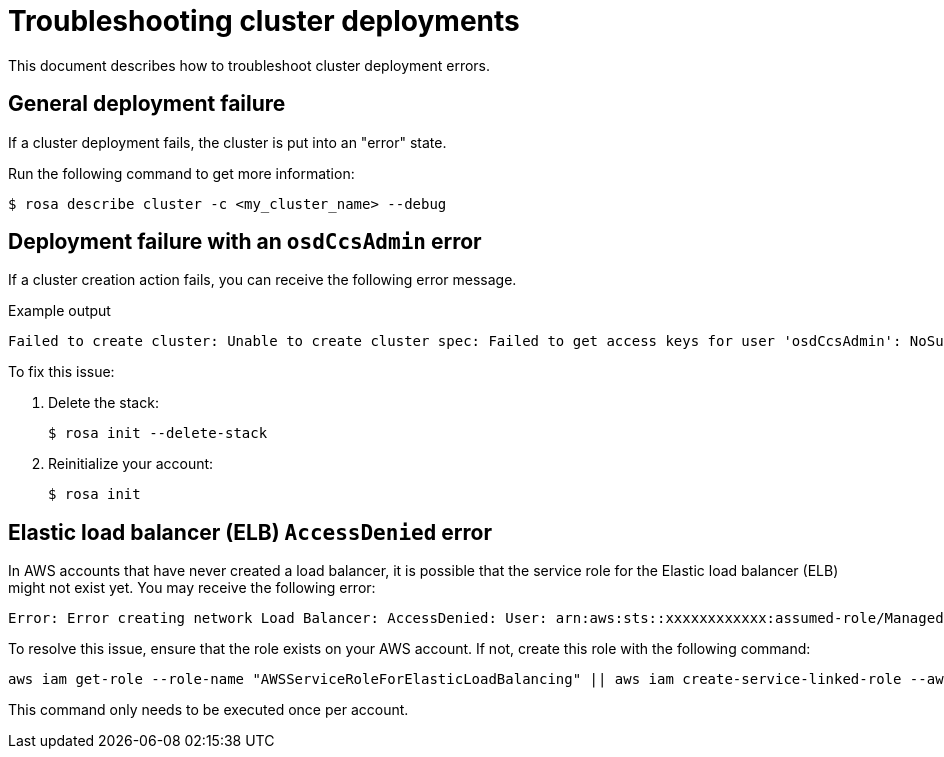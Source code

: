 [id="rosa-troubleshooting-deployment_{context}"]
= Troubleshooting cluster deployments
This document describes how to troubleshoot cluster deployment errors.

[id="rosa-troubleshooting-general-deployment-failure_{context}"]
== General deployment failure

If a cluster deployment fails, the cluster is put into an "error" state.

Run the following command to get more information:

[source,terminal]
----
$ rosa describe cluster -c <my_cluster_name> --debug
----

[id="rosa-troubleshooting-deployment-failure-osdccsadmin_{context}"]
== Deployment failure with an `osdCcsAdmin` error

If a cluster creation action fails, you can receive the following error message.

.Example output
[source,terminal]
----
Failed to create cluster: Unable to create cluster spec: Failed to get access keys for user 'osdCcsAdmin': NoSuchEntity: The user with name osdCcsAdmin cannot be found.
----

To fix this issue:

. Delete the stack:
+
[source,terminal]
----
$ rosa init --delete-stack
----

. Reinitialize your account:
+
[source,terminal]
----
$ rosa init
----

== Elastic load balancer (ELB) `AccessDenied` error

In AWS accounts that have never created a load balancer, it is possible that the service role for the Elastic load balancer (ELB) might not exist yet. You may receive the following error:

[source,terminal]
----
Error: Error creating network Load Balancer: AccessDenied: User: arn:aws:sts::xxxxxxxxxxxx:assumed-role/ManagedOpenShift-Installer-Role/xxxxxxxxxxxxxxxxxxx is not authorized to perform: iam:CreateServiceLinkedRole on resource: arn:aws:iam::xxxxxxxxxxxx:role/aws-service-role/elasticloadbalancing.amazonaws.com/AWSServiceRoleForElasticLoadBalancing"
----

To resolve this issue, ensure that the role exists on your AWS account. If not, create this role with the following command:

[source,terminal]
----
aws iam get-role --role-name "AWSServiceRoleForElasticLoadBalancing" || aws iam create-service-linked-role --aws-service-name "elasticloadbalancing.amazonaws.com"
----

This command only needs to be executed once per account.
